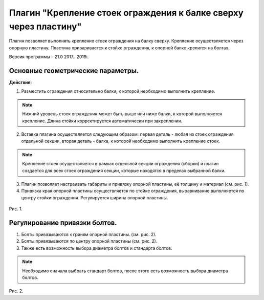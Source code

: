 .. _Крепление стоек ограждения к балке сверху через пластину.:

========
Плагин "Крепление стоек ограждения к балке сверху через пластину"
========
.. figure:: /ico/p2.bmp
   :alt: 
   :align: center

Плагин позволяет выполнять крепление стоек ограждения на балку сверху. Крепление осуществляется через опорную пластину. Пластина приваривается к стойке ограждения, к опорной балке крепится на болтах.

Версия программы – 21.0 2017...2019i.

.. _header-p2-1:

Основные геометрические параметры.
---------------------------------

**Действия:**

1. Разместить ограждения относительно балки, к которой необходимо выполнить крепление. 

.. note::
   Нижний уровень стоек ограждения может быть выше или ниже балки, к которой выполняется крепление. Длина стойки корректируется автоматически при закреплении.

2. Вставка плагина осуществляется следующим образом: первая деталь - любая из стоек ограждения отдельной секции, вторая деталь - балка, к которой необходимо выполнить крепление стоек.

.. note::
   Крепление стоек осуществляется в рамках отдельной секции ограждения (сборки) и плагин создается для всех стоек ограждения секции, которые находятся в пределах выбранной балки.

3. Плагин позволяет настраивать габариты и привязку опорной пластины, её толщину и материал (см.  рис. 1).

4. Привязка края опорной пластины осуществляется по стойке ограждения, выравнивание выполняется по центру стойки ограждения. Регулируется ширина опорной пластины.

.. figure:: /ВС107-А_Plugins2/pic/2.1.png
   :alt: 
   :align: center

Рис. 1.

Регулирование привязки болтов.
---------------------------------

1. Болты привязываются к граням опорной пластины. (см.  рис. 2).

2. Болты привязываются по центру опорной пластины (см.  рис. 2).

3. Также есть возможность выбора диаметра болтов и стандарта болтов.

.. note::
   Необходимо сначала выбрать стандарт болтов, после этого есть возможность выбора диаметра болтов.

.. figure:: /ВС107-А_Plugins2/pic/2.2.png
   :alt: 
   :align: center

Рис. 2.
